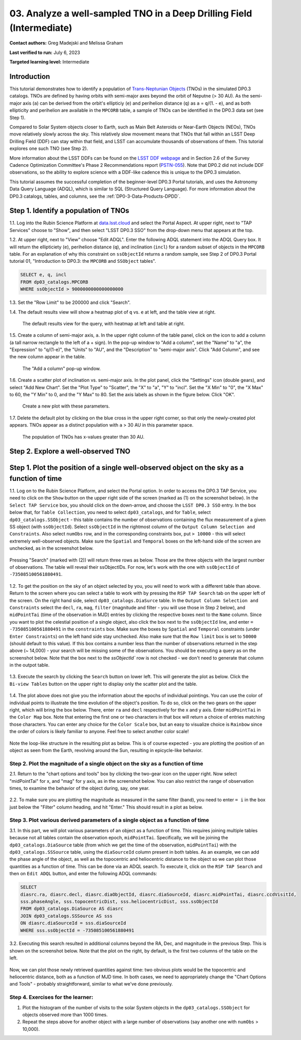 .. Review the README on instructions to contribute.
.. Review the style guide to keep a consistent approach to the documentation.
.. Static objects, such as figures, should be stored in the _static directory. Review the _static/README on instructions to contribute.
.. Do not remove the comments that describe each section. They are included to provide guidance to contributors.
.. Do not remove other content provided in the templates, such as a section. Instead, comment out the content and include comments to explain the situation. For example:
	- If a section within the template is not needed, comment out the section title and label reference. Do not delete the expected section title, reference or related comments provided from the template.
    - If a file cannot include a title (surrounded by ampersands (#)), comment out the title from the template and include a comment explaining why this is implemented (in addition to applying the ``title`` directive).

.. This is the label that can be used for cross referencing this file.
.. Recommended title label format is "Directory Name"-"Title Name" -- Spaces should be replaced by hyphens.
.. _Tutorials-Examples-DP0-3-Portal-1:
.. Each section should include a label for cross referencing to a given area.
.. Recommended format for all labels is "Title Name"-"Section Name" -- Spaces should be replaced by hyphens.
.. To reference a label that isn't associated with an reST object such as a title or figure, you must include the link and explicit title using the syntax :ref:`link text <label-name>`.
.. A warning will alert you of identical labels during the linkcheck process.


######################################################################
03. Analyze a well-sampled TNO in a Deep Drilling Field (Intermediate)
######################################################################

.. This section should provide a brief, top-level description of the page.

**Contact authors:** Greg Madejski and Melissa Graham

**Last verified to run:** July 6, 2023

**Targeted learning level:** Intermediate


.. _DP0-3-Portal-3-Intro:

Introduction
============

This tutorial demonstrates how to identify a population of `Trans-Neptunian Objects <https://en.wikipedia.org/wiki/Trans-Neptunian_object>`_ 
(TNOs) in the simulated DP0.3 catalogs.
TNOs are defined by having orbits with semi-major axes beyond the orbit of Neputne (> 30 AU).
As the semi-major axis (``a``) can be derived from the orbit's ellipticiy (``e``) and perihelion distance (``q``) as
``a`` = ``q``/(1. - ``e``), and as both ellipticity and perihelion are available in the ``MPCORB`` table,
a sample of TNOs can be identified in the DP0.3 data set (see Step 1).

Compared to Solar System objects closer to Earth, such as Main Belt Asteroids or Near-Earth Objects (NEOs),
TNOs move relatively slowly across the sky.
This relatively slow movement means that TNOs that fall within an LSST Deep Drilling Field (DDF) can stay within that
field, and LSST can accumulate thousands of observations of them.
This tutorial explores one such TNO (see Step 2).

More information about the LSST DDFs can be found on the `LSST DDF webpage <https://www.lsst.org/scientists/survey-design/ddf>`_
and in Section 2.6 of the Survey Cadence Optimization Committee's Phase 2 Recommendations report 
(`PSTN-055 <https://pstn-055.lsst.io/>`_).
Note that DP0.2 did not include DDF observations, so the ability to explore science with a DDF-like cadence this is unique to the DP0.3 simulation.

This tutorial assumes the successful completion of the beginner-level DP0.3 Portal tutorials,
and uses the Astronomy Data Query Language (ADQL), which is similar to SQL (Structured Query Language).
For more information about the DP0.3 catalogs, tables, and columns, see the :ref:`DP0-3-Data-Products-DPDD`.  


.. _DP0-3-Portal-3-Step-1:

Step 1. Identify a population of TNOs
=====================================

1.1. Log into the Rubin Science Platform at `data.lsst.cloud <https://data.lsst.cloud>`_ and select the Portal Aspect.
At upper right, next to "TAP Services" choose to "Show", and then select "LSST DP0.3 SSO" from the drop-down menu that appears at the top.

1.2. At upper right, next to "View" choose "Edit ADQL".
Enter the following ADQL statement into the ADQL Query box.
It will return the ellipticiety (``e``), perihelion distance (``q``), and inclination (``incl``) for a
random subset of objects in the ``MPCORB`` table.
For an explanation of why this constraint on ``ssObjectId`` returns a random sample, see Step 2 of
DP0.3 Portal tutorial 01, "Introduction to DP0.3: the ``MPCORB`` and ``SSObject`` tables".

.. code-block:: SQL 

    SELECT e, q, incl 
    FROM dp03_catalogs.MPCORB 
    WHERE ssObjectId > 9000000000000000000 

1.3. Set the "Row Limit" to be 200000 and click "Search".

1.4. The default results view will show a heatmap plot of ``q`` vs. ``e`` at left, and the table view at right.

.. figure:: /_static/MLG_portal_tut03_step01a.png
    :name: MLG_portal_tut03_step01a
    :alt: A screenshot of the default results view for the query.

    The default results view for the query, with heatmap at left and table at right.

1.5. Create a column of semi-major axis, ``a``.
In the upper right column of the table panel, click on the icon to add a column (a tall narrow rectangle to the left of a + sign).
In the pop-up window to "Add a column", set the "Name" to "a", the "Expression" to "q/(1-e)", the "Units" to "AU",
and the "Description" to "semi-major axis".
Click "Add Column", and see the new column appear in the table.

.. figure:: /_static/MLG_portal_tut03_step01b.png
    :width: 400
    :name: MLG_portal_tut03_step01b
    :alt: A screenshot of the pop-up window to add a column.

    The "Add a column" pop-up window.

1.6. Create a scatter plot of inclination vs. semi-major axis.
In the plot panel, click the "Settings" icon (double gears), and select "Add New Chart".
Set the "Plot Type" to "Scatter", the "X" to "a", "Y" to "incl".
Set the "X Min" to "0", the "X Max" to 60, the "Y Min" to 0, and the "Y Max" to 80.
Set the axis labels as shown in the figure below.
Click "OK".

.. figure:: /_static/MLG_portal_tut03_step01c.png
    :width: 400
    :name: MLG_portal_tut03_step01c
    :alt: A screenshot of the plot parameters pop-up window.

    Create a new plot with these parameters.

1.7. Delete the default plot by clicking on the blue cross in the upper right corner, so that only
the newly-created plot appears.
TNOs appear as a distinct population with ``a`` > 30 AU in this parameter space.

.. figure:: /_static/MLG_portal_tut03_step01d.png
    :width: 600
    :name: MLG_portal_tut03_step01d
    :alt: A screenshot of the inclination versus semi-major axis showing a clear population of TNOs.

    The population of TNOs has x-values greater than 30 AU.





Step 2. Explore a well-observed TNO
===================================



Step 1. Plot the position of a single well-observed object on the sky as a function of time
===========================================================================================

1.1.  Log on to the Rubin Science Platform, and select the Portal option.  
In order to access the DP0.3 TAP Service, you need to click on the ``Show`` button on the upper right side of the screen (marked as (1) on the screenshot below).  
In the ``Select TAP Service`` box, you should click on the down-arrow, and choose the ``LSST DP0.3 SSO`` entry.  
In the box below that, for ``Table Collection``, you need to select ``dp03_catalogs``, and for ``Table``, select ``dp03_catalogs.SSObject`` - this table contains the number of observations containing the flux measurement of a given SS object (with ``ssObjectId``).  
Select ``ssObjectId`` in the rightmost column of the ``Output Column Selection and Constraints``.  
Also select ``numObs`` row, and in the corresponding constraints box, put ``> 10000`` - this will select extremely well-observed objects.  
Make sure the ``Spatial`` and ``Temporal`` boxes on the left-hand side of the screen are unchecked, as in the screenshot below.  

.. figure:: /_static/portal_tut03_step01a.png
    :name: portal_tut03_step01a

Pressing "Search" (marked with (2)) will return three rows as below.  
Those are the three objects with the largest number of observations.  
The table will reveal their ssObjectIDs.  
For now, let's work with the one with ``ssObjectId`` of ``-735085100561880491``.  

.. figure:: /_static/portal_tut03_step01b.png
    :name: portal_tut03_step01b

1.2.  To get the position on the sky of an object selected by you, you will need to work with a different table than above.  
Return to the screen where you can select a table to work with by pressing the ``RSP TAP Search`` tab on the upper left of the screen.  
On the right hand side, select ``dp03_catalogs.DiaSurce`` table.  
In the ``Output Column Selection and Constraints`` select the ``decl``, ``ra``, ``mag``, ``filter`` (magnitude and filter - you will use those in Step 2 below), and ``midPointTai`` (time of the observation in MJD) entries by clicking the respective boxes next to the ``Name`` column.  
Since you want to plot the celestial position of a single object, also click the box next to the ``ssObjectId`` line, and enter ``= -735085100561880491`` in the ``constraints`` box.  
Make sure the boxes by ``Spatial`` and ``Temporal`` constraints (under ``Enter Constraints``) on the left hand side stay unchecked.  
Also make sure that the ``Row limit`` box is set to ``50000`` (should default to this value).  
If this box contains a number less than the number of observations returned in the step above (~ 14,000) - your search will be missing some of the observations.  
You should be executing a query as on the screenshot below.  
Note that the box next to the `ssObjectId`` row is not checked - we don't need to generate that column in the outpot table.  

.. figure:: /_static/portal_tut03_step01c.png
    :name: portal_tut03_step01c

1.3.  Execute the search by clicking the ``Search`` button on lower left.  
This will generate the plot as below.  
Click the ``Bi-view Tables`` button on the upper right to display only the scatter plot and the table.  

.. figure:: /_static/portal_tut03_step01d.png
    :name: portal_tut03_step01d

1.4.  The plot above does not give you the information about the epochs of individual pointings.  
You can use the color of individual points to illustrate the time evolution of the object's position.  
To do so, click on the two gears on the upper right, which will bring the box below.  
There, enter ``ra`` and ``decl`` respectively for the x and y axis.  
Enter ``midPointTai`` in the ``Color Map`` box.  
Note that entering the first one or two characters in that box will return a choice of entries matching those characters.  
You can enter any choice for the ``Color Scale`` box, but an easy to visualize choice is ``Rainbow`` since the order of colors is likely familiar to anyone.  
Feel free to select another color scale!  

.. figure:: /_static/portal_tut03_step01e.png
    :name: portal_tut03_step01e

Note the loop-like structure in the resulting plot as below.  This is of course expected - you are plotting the position of an object as seen from the Earth, revolving around the Sun, resulting in epicycle-like behavior.  

.. figure:: /_static/portal_tut03_step01f.png
    :name: portal_tut03_step01f

.. _DP0-3-Portal-1-Step-2:
==============================================================================
Step 2. Plot the magnitude of a single object on the sky as a function of time
==============================================================================

2.1.  Return to the "chart options and tools" box by clicking the two-gear icon on the upper right.   
Now select "midPointTai" for x, and "mag" for y axis, as in the screenshot below.  
You can also restrict the range of observation times, to examine the behavior of the object during, say, one year.  

.. figure:: /_static/portal_tut03_step02a.png
    :name: portal_tut03_step02a

2.2.  To make sure you are plotting the magnitude as measured in the same filter (band), you need to enter ``= i`` in the box just below the "Filter" column heading, and hit "Enter."  This should result in a plot as below.  

.. figure:: /_static/portal_tut03_step02b.png
    :name: portal_tut03_step02b



================================================================================
Step 3. Plot various derived parameters of a single object as a function of time
================================================================================

3.1. In this part, we will plot various parameters of an object as a function of time.  
This requires joining multiple tables because not all tables contain the observation epoch, ``midPointTai``.  
Specifically, we will be joining the ``dp03_catalogs.DiaSource`` table (from which we get the time of the observation, ``midPointTai``) with the ``dp03_catalogs.SSSource`` table, using the ``diaSourceId`` column present in both tables.  
As an example, we can add the phase angle of the object, as well as the topocentric and heliocentric distance to the object so we can plot those quantities as a function of time.  
This can be done via an ADQL search.  To execute it, click on the ``RSP TAP Search`` and then on ``Edit ADQL`` button, and enter the following ADQL commands:  

.. code-block:: SQL 

   SELECT
   diasrc.ra, diasrc.decl, diasrc.diaObjectId, diasrc.diaSourceId, diasrc.midPointTai, diasrc.ccdVisitId, 
   sss.phaseAngle, sss.topocentricDist, sss.heliocentricDist, sss.ssObjectId
   FROM dp03_catalogs.DiaSource AS diasrc 
   JOIN dp03_catalogs.SSSource AS sss 
   ON diasrc.diaSourceId = sss.diaSourceId
   WHERE sss.ssObjectId = -735085100561880491

3.2.  Executing this search resulted in additional columns beyond the RA, Dec, and magnitude in the previous Step.  
This is shown on the screenshot below.  
Note that the plot on the right, by default, is the first two columns of the table on the left.  

.. figure:: /_static/portal_tut03_step03a.png
    :name: portal_tut03_step03a

Now, we can plot those newly retrieved quantities against time:  two obvious plots would be the topocentric and heliocentric distance, both as a function of MJD time.  
In both cases, we need to appropriately change the "Chart Options and Tools" - probably straightforward, similar to what we've done previously.  

.. figure:: /_static/portal_tut03_step03b.png
    :name: portal_tut03_step03b

===================================
Step 4.  Exercises for the learner: 
===================================

(1) Plot the histogram of the number of visits to the solar System objects in the ``dp03_catalogs.SSObject`` for objects observed more than 1000 times.  

(2) Repeat the steps above for another object with a large number of observations (say another one with ``numObs`` > 10,000).  

